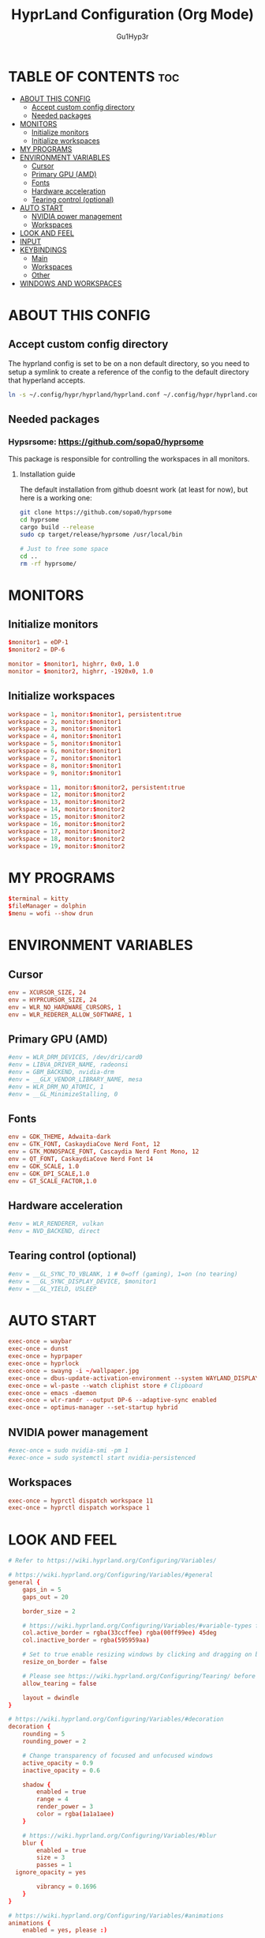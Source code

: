 #+TITLE: HyprLand Configuration (Org Mode)
#+DESCRIPTION: Here lies all the configuration for hyprland, made with Org Mode!
#+AUTHOR: Gu1Hyp3r
#+PROPERTY: header-args:conf :tangle hyprland.conf


* TABLE OF CONTENTS :toc:
- [[#about-this-config][ABOUT THIS CONFIG]]
  - [[#accept-custom-config-directory][Accept custom config directory]]
  - [[#needed-packages][Needed packages]]
- [[#monitors][MONITORS]]
  - [[#initialize-monitors][Initialize monitors]]
  - [[#initialize-workspaces][Initialize workspaces]]
- [[#my-programs][MY PROGRAMS]]
- [[#environment-variables][ENVIRONMENT VARIABLES]]
  - [[#cursor][Cursor]]
  - [[#primary-gpu-amd][Primary GPU (AMD)]]
  - [[#fonts][Fonts]]
  - [[#hardware-acceleration][Hardware acceleration]]
  - [[#tearing-control-optional][Tearing control (optional)]]
- [[#auto-start][AUTO START]]
  - [[#nvidia-power-management][NVIDIA power management]]
  - [[#workspaces][Workspaces]]
- [[#look-and-feel][LOOK AND FEEL]]
- [[#input][INPUT]]
- [[#keybindings][KEYBINDINGS]]
  - [[#main][Main]]
  - [[#workspaces-1][Workspaces]]
  - [[#other][Other]]
- [[#windows-and-workspaces][WINDOWS AND WORKSPACES]]

* ABOUT THIS CONFIG
** Accept custom config directory
The hyprland config is set to be on a non default directory, so you need to setup a symlink to create a reference of the config to the default directory that hyperland accepts.
#+begin_src bash
  ln -s ~/.config/hypr/hyprland/hyprland.conf ~/.config/hypr/hyprland.conf

#+end_src

** Needed packages
*** Hypsrsome: https://github.com/sopa0/hyprsome
This package is responsible for controlling the workspaces in all monitors.

**** Installation guide
The default installation from github doesnt work (at least for now), but here is a working one:
#+begin_src bash
  git clone https://github.com/sopa0/hyprsome
  cd hyprsome
  cargo build --release
  sudo cp target/release/hyprsome /usr/local/bin

  # Just to free some space
  cd ..
  rm -rf hyprsome/

#+end_src


* MONITORS
** Initialize monitors
#+begin_src conf
  $monitor1 = eDP-1
  $monitor2 = DP-6

  monitor = $monitor1, highrr, 0x0, 1.0
  monitor = $monitor2, highrr, -1920x0, 1.0

#+end_src

** Initialize workspaces
#+begin_src conf
  workspace = 1, monitor:$monitor1, persistent:true
  workspace = 2, monitor:$monitor1
  workspace = 3, monitor:$monitor1
  workspace = 4, monitor:$monitor1
  workspace = 5, monitor:$monitor1
  workspace = 6, monitor:$monitor1
  workspace = 7, monitor:$monitor1
  workspace = 8, monitor:$monitor1
  workspace = 9, monitor:$monitor1

  workspace = 11, monitor:$monitor2, persistent:true
  workspace = 12, monitor:$monitor2
  workspace = 13, monitor:$monitor2
  workspace = 14, monitor:$monitor2
  workspace = 15, monitor:$monitor2
  workspace = 16, monitor:$monitor2
  workspace = 17, monitor:$monitor2
  workspace = 18, monitor:$monitor2
  workspace = 19, monitor:$monitor2

#+end_src


* MY PROGRAMS
#+begin_src conf
  $terminal = kitty
  $fileManager = dolphin
  $menu = wofi --show drun

#+end_src


* ENVIRONMENT VARIABLES
** Cursor
#+begin_src conf
  env = XCURSOR_SIZE, 24
  env = HYPRCURSOR_SIZE, 24
  env = WLR_NO_HARDWARE_CURSORS, 1
  env = WLR_REDERER_ALLOW_SOFTWARE, 1

#+end_src

** Primary GPU (AMD)
#+begin_src conf
  #env = WLR_DRM_DEVICES, /dev/dri/card0
  #env = LIBVA_DRIVER_NAME, radeonsi
  #env = GBM_BACKEND, nvidia-drm
  #env = __GLX_VENDOR_LIBRARY_NAME, mesa
  #env = WLR_DRM_NO_ATOMIC, 1
  #env = __GL_MinimizeStalling, 0

#+end_src

** Fonts
#+begin_src conf
  env = GDK_THEME, Adwaita-dark
  env = GTK_FONT, CaskaydiaCove Nerd Font, 12
  env = GTK_MONOSPACE_FONT, Cascaydia Nerd Font Mono, 12
  env = QT_FONT, CaskaydiaCove Nerd Font 14
  env = GDK_SCALE, 1.0
  env = GDK_DPI_SCALE,1.0
  env = GT_SCALE_FACTOR,1.0

#+end_src

** Hardware acceleration
#+begin_src conf
  #env = WLR_RENDERER, vulkan
  #env = NVD_BACKEND, direct

#+end_src

** Tearing control (optional)
#+begin_src conf
  #env = __GL_SYNC_TO_VBLANK, 1 # 0=off (gaming), 1=on (no tearing)
  #env = __GL_SYNC_DISPLAY_DEVICE, $monitor1
  #env = __GL_YIELD, USLEEP

#+end_src


* AUTO START
#+begin_src conf
  exec-once = waybar
  exec-once = dunst
  exec-once = hyprpaper
  exec-once = hyprlock
  exec-once = swayng -i ~/wallpaper.jpg
  exec-once = dbus-update-activation-environment --system WAYLAND_DISPLAY DISPLAY
  exec-once = wl-paste --watch cliphist store # Clipboard 
  exec-once = emacs -daemon
  exec-once = wlr-randr --output DP-6 --adaptive-sync enabled
  exec-once = optimus-manager --set-startup hybrid

#+end_src

** NVIDIA power management
#+begin_src conf
  #exec-once = sudo nvidia-smi -pm 1
  #exec-once = sudo systemctl start nvidia-persistenced

#+end_src

** Workspaces
#+begin_src conf
  exec-once = hyprctl dispatch workspace 11
  exec-once = hyprctl dispatch workspace 1

#+end_src


* LOOK AND FEEL
#+begin_src conf
  # Refer to https://wiki.hyprland.org/Configuring/Variables/

  # https://wiki.hyprland.org/Configuring/Variables/#general
  general {
      gaps_in = 5
      gaps_out = 20

      border_size = 2

      # https://wiki.hyprland.org/Configuring/Variables/#variable-types for info about colors
      col.active_border = rgba(33ccffee) rgba(00ff99ee) 45deg
      col.inactive_border = rgba(595959aa)

      # Set to true enable resizing windows by clicking and dragging on borders and gaps
      resize_on_border = false

      # Please see https://wiki.hyprland.org/Configuring/Tearing/ before you turn this on
      allow_tearing = false

      layout = dwindle
  }

  # https://wiki.hyprland.org/Configuring/Variables/#decoration
  decoration {
      rounding = 5
      rounding_power = 2

      # Change transparency of focused and unfocused windows
      active_opacity = 0.9
      inactive_opacity = 0.6
      
      shadow {
          enabled = true
          range = 4
          render_power = 3
          color = rgba(1a1a1aee)
      }

      # https://wiki.hyprland.org/Configuring/Variables/#blur
      blur {
          enabled = true
          size = 3
          passes = 1
  	ignore_opacity = yes

          vibrancy = 0.1696
      }
  }

  # https://wiki.hyprland.org/Configuring/Variables/#animations
  animations {
      enabled = yes, please :)

      # Default animations, see https://wiki.hyprland.org/Configuring/Animations/ for more

      bezier = easeOutQuint,0.23,1,0.32,1
      bezier = easeInOutCubic,0.65,0.05,0.36,1
      bezier = linear,0,0,1,1
      bezier = almostLinear,0.5,0.5,0.75,1.0
      bezier = quick,0.15,0,0.1,1

      animation = global, 1, 10, default
      animation = border, 1, 5.39, easeOutQuint
      animation = windows, 1, 4.79, easeOutQuint
      animation = windowsIn, 1, 4.1, easeOutQuint, popin 87%
      animation = windowsOut, 1, 1.49, linear, popin 87%
      animation = fadeIn, 1, 1.73, almostLinear
      animation = fadeOut, 1, 1.46, almostLinear
      animation = fade, 1, 3.03, quick
      animation = layers, 1, 3.81, easeOutQuint
      animation = layersIn, 1, 4, easeOutQuint, fade
      animation = layersOut, 1, 1.5, linear, fade
      animation = fadeLayersIn, 1, 1.79, almostLinear
      animation = fadeLayersOut, 1, 1.39, almostLinear
      animation = workspaces, 1, 1.94, almostLinear, fade
      animation = workspacesIn, 1, 1.21, almostLinear, fade
      animation = workspacesOut, 1, 1.94, almostLinear, fade
  }

  # Ref https://wiki.hyprland.org/Configuring/Workspace-Rules/
  # "Smart gaps" / "No gaps when only"
  # uncomment all if you wish to use that.
  # workspace = w[tv1], gapsout:0, gapsin:0
  # workspace = f[1], gapsout:0, gapsin:0
  # windowrule = bordersize 0, floating:0, onworkspace:w[tv1]
  # windowrule = rounding 0, floating:0, onworkspace:w[tv1]
  # windowrule = bordersize 0, floating:0, onworkspace:f[1]
  # windowrule = rounding 0, floating:0, onworkspace:f[1]

  # See https://wiki.hyprland.org/Configuring/Dwindle-Layout/ for more
  dwindle {
      pseudotile = true # Master switch for pseudotiling. Enabling is bound to mainMod + P in the keybinds section below
      preserve_split = true # You probably want this
  }

  # See https://wiki.hyprland.org/Configuring/Master-Layout/ for more
  master {
      new_status = master
  }

  # https://wiki.hyprland.org/Configuring/Variables/#misc
  misc {
      vrr = 1
      vfr = on
      disable_autoreload = yes
      
      force_default_wallpaper = 0 # Set to 0 or 1 to disable the anime mascot wallpapers
      disable_hyprland_logo = yes # If true disables the random hyprland logo / anime girl background. :(
      focus_on_activate = yes
      disable_splash_rendering = no
  }

#+end_src


* INPUT
#+begin_src conf
  # https://wiki.hyprland.org/Configuring/Variables/#input
  input {
      kb_layout = pt
      kb_variant =
      kb_model =
      #kb_options =
      #kb_rules =

      follow_mouse = 1
      float_switch_override_focus = 0

      sensitivity = 0 # -1.0 - 1.0, 0 means no modification.

      touchpad {
      	 natural_scroll = true
      }
  }

  # https://wiki.hyprland.org/Configuring/Variables/#gestures
  gestures {
      workspace_swipe = true
  }

#+end_src


* KEYBINDINGS
#+begin_src conf
  # See https://wiki.hyprland.org/Configuring/Keywords/
  $mainMod = SUPER # Sets "Windows" key as main modifier
  
#+end_src

** Main
#+begin_src conf
  # Example binds, see https://wiki.hyprland.org/Configuring/Binds/ for more
  bind = $mainMod, Q, exec, $terminal
  bind = $mainMod, C, killactive,
  bind = $mainMod, M, exit,
  bind = $mainMod, E, exec, $fileManager
  bind = $mainMod, V, togglefloating,
  bind = $mainMod, R, exec, $menu
  bind = $mainMod, P, pseudo, # dwindle
  bind = $mainMod, J, togglesplit, # dwindle
  bind = $mainMod SHIFT, R, exec, hyprctl reload


#+end_src

** Workspaces
*** Switch workspace
#+begin_src conf
  # Switch workspaces with mainMod + [0-9]
  bind = $mainMod, 1, exec, hyprsome workspace 1
  bind = $mainMod, 2, exec, hyprsome workspace 2
  bind = $mainMod, 3, exec, hyprsome workspace 3
  bind = $mainMod, 4, exec, hyprsome workspace 4
  bind = $mainMod, 5, exec, hyprsome workspace 5
  bind = $mainMod, 6, exec, hyprsome workspace 6
  bind = $mainMod, 7, exec, hyprsome workspace 7
  bind = $mainMod, 8, exec, hyprsome workspace 8
  bind = $mainMod, 9, exec, hyprsome workspace 9

  # Scroll through existing workspaces with mainMod + scroll
  bind = $mainMod CTRL, left, workspace, e-1
  bind = $mainMod CTRL, right, workspace, e+1

#+end_src

*** Move window to workspace
#+begin_src conf
  # Move active window to a workspace with mainMod + SHIFT + [0-9]
  bind = $mainMod SHIFT, 1, exec, hyprsome move 1
  bind = $mainMod SHIFT, 2, exec, hyprsome move 2
  bind = $mainMod SHIFT, 3, exec, hyprsome move 3
  bind = $mainMod SHIFT, 4, exec, hyprsome move 4
  bind = $mainMod SHIFT, 5, exec, hyprsome move 5
  bind = $mainMod SHIFT, 6, exec, hyprsome move 6
  bind = $mainMod SHIFT, 7, exec, hyprsome move 7
  bind = $mainMod SHIFT, 8, exec, hyprsome move 8
  bind = $mainMod SHIFT, 9, exec, hyprsome move 9

  # Move active window with mainMod + scroll
  bind = $mainMod SHIFT, left, movetoworkspace, e-1
  bind = $mainMod SHIFT, right, movetoworkspace, e+1

#+end_src

*** Move between monitors
#+begin_src conf
  bind = $mainMod CTRL, up, focusmonitor, +1
  bind = $mainMod CTRL, down, focusmonitor, -1

#+end_src

*** Window actions
#+begin_src conf
  # Move focus with mainMod + arrow keys
  bind = $mainMod, left, movefocus, l
  bind = $mainMod, right, movefocus, r
  bind = $mainMod, up, movefocus, u
  bind = $mainMod, down, movefocus, d

  # Move/resize windows with mainMod + LMB/RMB and dragging
  bindm = $mainMod, mouse:272, movewindow
  bindm = $mainMod, mouse:273, resizewindow

#+end_src

** Other
#+begin_src conf
  # Laptop multimedia keys for volume and LCD brightness
  bindel = ,XF86AudioRaiseVolume, exec, wpctl set-volume -l 1 @DEFAULT_AUDIO_SINK@ 5%+
  bindel = ,XF86AudioLowerVolume, exec, wpctl set-volume @DEFAULT_AUDIO_SINK@ 5%-
  bindel = ,XF86AudioMute, exec, wpctl set-mute @DEFAULT_AUDIO_SINK@ toggle
  bindel = ,XF86AudioMicMute, exec, wpctl set-mute @DEFAULT_AUDIO_SOURCE@ toggle
  bindel = ,XF86MonBrightnessUp, exec, brightnessctl s 10%+
  bindel = ,XF86MonBrightnessDown, exec, brightnessctl s 10%-

  # Requires playerctl
  bindl = , XF86AudioNext, exec, playerctl -p spotify next
  bindl = , XF86AudioPause, exec, playerctl -p spotify play-pause
  bindl = , XF86AudioPlay, exec, playerctl -p spotify play-pause
  bindl = , XF86AudioPrev, exec, playerctl -p spotify previous

  # Screenshots
  bind = $mainMod, S, submap, screenshots
  submap = screenshots

  binde = , W, exec, hyprctl screenshot window
  binde = , M, exec, hyprctl screenshot monitor

  bind = , escape, submap, reset
  submap = reset

#+end_src


* WINDOWS AND WORKSPACES
#+begin_src conf
  # See https://wiki.hyprland.org/Configuring/Window-Rules/ for more
  # See https://wiki.hyprland.org/Configuring/Workspace-Rules/ for workspace rules

  # Example windowrule
  # windowrule = float,class:^(kitty)$,title:^(kitty)$

  # Ignore maximize requests from apps. You'll probably like this.
  windowrule = suppressevent maximize, class:.*

  # Fix some dragging issues with XWayland
  windowrule = nofocus,class:^$,title:^$,xwayland:1,floating:1,fullscreen:0,pinned:0

#+end_src


